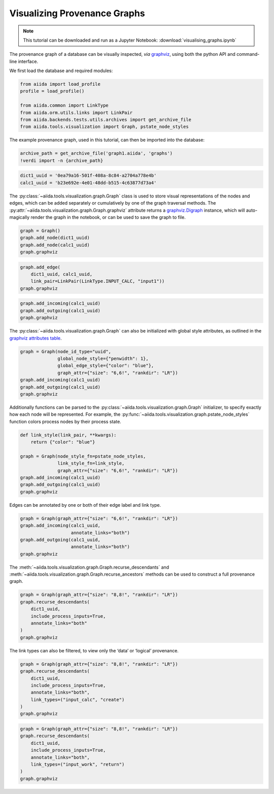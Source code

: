 
.. this document was created by ipypublish -f sphinx_ipypublish_all

.. _VisualizingGraphs:

Visualizing Provenance Graphs
=============================

.. note::

    This tutorial can be downloaded and run as a Jupyter Notebook:
    :download:`visualising_graphs.ipynb`

The provenance graph of a database can be visually inspected, *via*
`graphviz <https://www.graphviz.org/>`__, using both the python API and
command-line interface.

.. seealso::

    ``verdi graph generate -h``

We first load the database and required modules:

.. code:: python

    from aiida import load_profile
    profile = load_profile()

    from aiida.common import LinkType
    from aiida.orm.utils.links import LinkPair
    from aiida.backends.tests.utils.archives import get_archive_file
    from aiida.tools.visualization import Graph, pstate_node_styles

The example provenance graph, used in this tutorial, can then be
imported into the database:

.. code:: python

    archive_path = get_archive_file('graph1.aiida', 'graphs')
    !verdi import -n {archive_path}

.. code:: python

    dict1_uuid = '0ea79a16-501f-408a-8c84-a2704a778e4b'
    calc1_uuid = 'b23e692e-4e01-48dd-b515-4c63877d73a4'

The :py:class:`~aiida.tools.visualization.graph.Graph` class is used to
store visual representations of the nodes and edges, which can be added
separately or cumulatively by one of the graph traversal methods. The
:py:attr:`~aiida.tools.visualization.graph.Graph.graphviz` attribute
returns a
`graphviz.Digraph <https://graphviz.readthedocs.io/en/stable/>`__
instance, which will auto-magically render the graph in the notebook, or
can be used to save the graph to file.

.. code:: python

    graph = Graph()
    graph.add_node(dict1_uuid)
    graph.add_node(calc1_uuid)
    graph.graphviz

.. figure:: visualising_graphs_files/output_9_0.svg
    :alt: output_9_0
    :align: center

.. code:: python

    graph.add_edge(
        dict1_uuid, calc1_uuid,
        link_pair=LinkPair(LinkType.INPUT_CALC, "input1"))
    graph.graphviz

.. figure:: visualising_graphs_files/output_10_0.svg
    :alt: output_10_0
    :align: center

.. code:: python

    graph.add_incoming(calc1_uuid)
    graph.add_outgoing(calc1_uuid)
    graph.graphviz


.. figure:: visualising_graphs_files/output_11_0.svg
    :alt: output_11_0
    :align: center


The :py:class:`~aiida.tools.visualization.graph.Graph` can also be
initialized with global style attributes, as outlined in the `graphviz
attributes table <https://www.graphviz.org/doc/info/attrs.html>`__.

.. code:: python

    graph = Graph(node_id_type="uuid",
                  global_node_style={"penwidth": 1},
                  global_edge_style={"color": "blue"},
                  graph_attr={"size": "6,6!", "rankdir": "LR"})
    graph.add_incoming(calc1_uuid)
    graph.add_outgoing(calc1_uuid)
    graph.graphviz

.. figure:: visualising_graphs_files/output_13_0.svg
    :alt: output_13_0
    :align: center

Additionally functions can be parsed to the
:py:class:`~aiida.tools.visualization.graph.Graph` initializer, to specify
exactly how each node will be represented. For example, the
:py:func:`~aiida.tools.visualization.graph.pstate_node_styles` function
colors process nodes by their process state.

.. code:: python

    def link_style(link_pair, **kwargs):
        return {"color": "blue"}

    graph = Graph(node_style_fn=pstate_node_styles,
                  link_style_fn=link_style,
                  graph_attr={"size": "6,6!", "rankdir": "LR"})
    graph.add_incoming(calc1_uuid)
    graph.add_outgoing(calc1_uuid)
    graph.graphviz

.. figure:: visualising_graphs_files/output_15_0.svg
    :alt: output_15_0
    :align: center


Edges can be annotated by one or both of their edge label and link type.

.. code:: python

    graph = Graph(graph_attr={"size": "6,6!", "rankdir": "LR"})
    graph.add_incoming(calc1_uuid,
                       annotate_links="both")
    graph.add_outgoing(calc1_uuid,
                       annotate_links="both")
    graph.graphviz


.. figure:: visualising_graphs_files/output_17_0.svg
    :alt: output_17_0
    :align: center


The :meth:`~aiida.tools.visualization.graph.Graph.recurse_descendants`
and :meth:`~aiida.tools.visualization.graph.Graph.recurse_ancestors`
methods can be used to construct a full provenance graph.

.. code:: python

    graph = Graph(graph_attr={"size": "8,8!", "rankdir": "LR"})
    graph.recurse_descendants(
        dict1_uuid,
        include_process_inputs=True,
        annotate_links="both"
    )
    graph.graphviz

.. figure:: visualising_graphs_files/output_19_0.svg
    :alt: output_19_0
    :align: center

The link types can also be filtered, to view only the ‘data’ or
‘logical’ provenance.

.. code:: python

    graph = Graph(graph_attr={"size": "8,8!", "rankdir": "LR"})
    graph.recurse_descendants(
        dict1_uuid,
        include_process_inputs=True,
        annotate_links="both",
        link_types=("input_calc", "create")
    )
    graph.graphviz

.. figure:: visualising_graphs_files/output_21_0.svg
    :alt: output_21_0
    :align: center

.. code:: python

    graph = Graph(graph_attr={"size": "8,8!", "rankdir": "LR"})
    graph.recurse_descendants(
        dict1_uuid,
        include_process_inputs=True,
        annotate_links="both",
        link_types=("input_work", "return")
    )
    graph.graphviz

.. figure:: visualising_graphs_files/output_22_0.svg
    :alt: output_22_0
    :align: center
